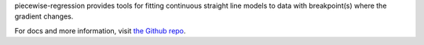 

piecewise-regression provides tools for fitting continuous straight line models to data with breakpoint(s) where the gradient changes. 

For docs and more information, visit `the Github repo <https://github.com/chasmani/piecewise-regression/>`_.